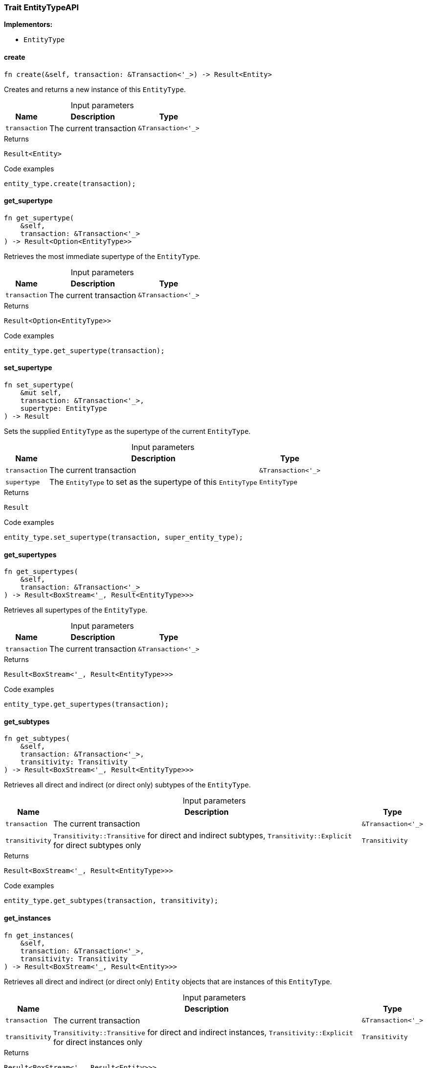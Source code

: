[#_trait_EntityTypeAPI]
=== Trait EntityTypeAPI

*Implementors:*

* `EntityType`

// tag::methods[]
[#_trait_EntityTypeAPI_method_create]
==== create

[source,rust]
----
fn create(&self, transaction: &Transaction<'_>) -> Result<Entity>
----

Creates and returns a new instance of this ``EntityType``.

[caption=""]
.Input parameters
[cols="~,~,~"]
[options="header"]
|===
|Name |Description |Type
a| `transaction` a| The current transaction a| `&Transaction<'_>`
|===

[caption=""]
.Returns
[source,rust]
----
Result<Entity>
----

[caption=""]
.Code examples
[source,rust]
----
entity_type.create(transaction);
----

[#_trait_EntityTypeAPI_method_get_supertype]
==== get_supertype

[source,rust]
----
fn get_supertype(
    &self,
    transaction: &Transaction<'_>
) -> Result<Option<EntityType>>
----

Retrieves the most immediate supertype of the ``EntityType``.

[caption=""]
.Input parameters
[cols="~,~,~"]
[options="header"]
|===
|Name |Description |Type
a| `transaction` a| The current transaction a| `&Transaction<'_>`
|===

[caption=""]
.Returns
[source,rust]
----
Result<Option<EntityType>>
----

[caption=""]
.Code examples
[source,rust]
----
entity_type.get_supertype(transaction);
----

[#_trait_EntityTypeAPI_method_set_supertype]
==== set_supertype

[source,rust]
----
fn set_supertype(
    &mut self,
    transaction: &Transaction<'_>,
    supertype: EntityType
) -> Result
----

Sets the supplied ``EntityType`` as the supertype of the current ``EntityType``.

[caption=""]
.Input parameters
[cols="~,~,~"]
[options="header"]
|===
|Name |Description |Type
a| `transaction` a| The current transaction a| `&Transaction<'_>`
a| `supertype` a| The ``EntityType`` to set as the supertype of this ``EntityType`` a| `EntityType`
|===

[caption=""]
.Returns
[source,rust]
----
Result
----

[caption=""]
.Code examples
[source,rust]
----
entity_type.set_supertype(transaction, super_entity_type);
----

[#_trait_EntityTypeAPI_method_get_supertypes]
==== get_supertypes

[source,rust]
----
fn get_supertypes(
    &self,
    transaction: &Transaction<'_>
) -> Result<BoxStream<'_, Result<EntityType>>>
----

Retrieves all supertypes of the ``EntityType``.

[caption=""]
.Input parameters
[cols="~,~,~"]
[options="header"]
|===
|Name |Description |Type
a| `transaction` a| The current transaction a| `&Transaction<'_>`
|===

[caption=""]
.Returns
[source,rust]
----
Result<BoxStream<'_, Result<EntityType>>>
----

[caption=""]
.Code examples
[source,rust]
----
entity_type.get_supertypes(transaction);
----

[#_trait_EntityTypeAPI_method_get_subtypes]
==== get_subtypes

[source,rust]
----
fn get_subtypes(
    &self,
    transaction: &Transaction<'_>,
    transitivity: Transitivity
) -> Result<BoxStream<'_, Result<EntityType>>>
----

Retrieves all direct and indirect (or direct only) subtypes of the ``EntityType``.

[caption=""]
.Input parameters
[cols="~,~,~"]
[options="header"]
|===
|Name |Description |Type
a| `transaction` a| The current transaction a| `&Transaction<'_>`
a| `transitivity` a| ``Transitivity::Transitive`` for direct and indirect subtypes, ``Transitivity::Explicit`` for direct subtypes only a| `Transitivity`
|===

[caption=""]
.Returns
[source,rust]
----
Result<BoxStream<'_, Result<EntityType>>>
----

[caption=""]
.Code examples
[source,rust]
----
entity_type.get_subtypes(transaction, transitivity);
----

[#_trait_EntityTypeAPI_method_get_instances]
==== get_instances

[source,rust]
----
fn get_instances(
    &self,
    transaction: &Transaction<'_>,
    transitivity: Transitivity
) -> Result<BoxStream<'_, Result<Entity>>>
----

Retrieves all direct and indirect (or direct only) ``Entity`` objects that are instances of this ``EntityType``.

[caption=""]
.Input parameters
[cols="~,~,~"]
[options="header"]
|===
|Name |Description |Type
a| `transaction` a| The current transaction a| `&Transaction<'_>`
a| `transitivity` a| ``Transitivity::Transitive`` for direct and indirect instances, ``Transitivity::Explicit`` for direct instances only a| `Transitivity`
|===

[caption=""]
.Returns
[source,rust]
----
Result<BoxStream<'_, Result<Entity>>>
----

[caption=""]
.Code examples
[source,rust]
----
entity_type.get_instances(transaction, Transitivity::Explicit);
----

// end::methods[]

